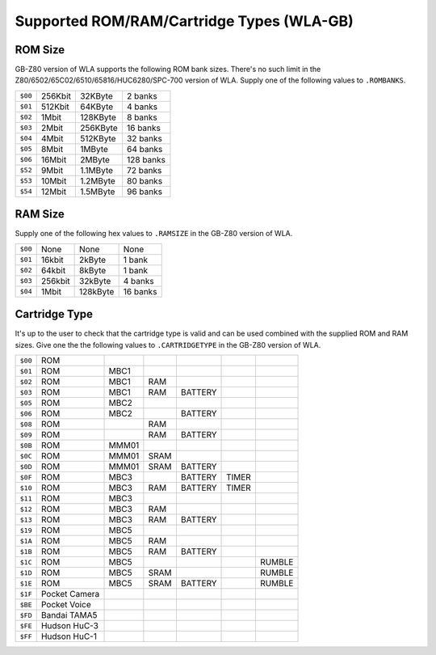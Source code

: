 Supported ROM/RAM/Cartridge Types (WLA-GB)
==========================================

ROM Size
--------

GB-Z80 version of WLA supports the following ROM bank sizes. There's no such
limit in the Z80/6502/65C02/6510/65816/HUC6280/SPC-700 version of WLA. Supply
one of the following values to ``.ROMBANKS``.

======= ======== ========== ===========
``$00`` 256Kbit    32KByte     2 banks
``$01`` 512Kbit    64KByte     4 banks
``$02``   1Mbit   128KByte     8 banks
``$03``   2Mbit   256KByte    16 banks
``$04``   4Mbit   512KByte    32 banks
``$05``   8Mbit     1MByte    64 banks
``$06``  16Mbit     2MByte   128 banks
``$52``   9Mbit   1.1MByte    72 banks
``$53``  10Mbit   1.2MByte    80 banks
``$54``  12Mbit   1.5MByte    96 banks
======= ======== ========== ===========

RAM Size
--------

Supply one of the following hex values to ``.RAMSIZE`` in the GB-Z80 version
of WLA.

======= ======== ========== ==========
``$00``    None       None      None
``$01``  16kbit     2kByte    1 bank
``$02``  64kbit     8kByte    1 bank
``$03`` 256kbit    32kByte    4 banks
``$04``   1Mbit   128kByte   16 banks
======= ======== ========== ==========

Cartridge Type
--------------

It's up to the user to check that the cartridge type is valid and
can be used combined with the supplied ROM and RAM sizes. Give
one the the following values to ``.CARTRIDGETYPE`` in the GB-Z80 version of WLA.

======= =============== ====== ====== ========= ======= ========
``$00`` ROM
``$01`` ROM              MBC1
``$02`` ROM              MBC1    RAM
``$03`` ROM              MBC1    RAM   BATTERY
``$05`` ROM              MBC2
``$06`` ROM              MBC2          BATTERY
``$08`` ROM                      RAM
``$09`` ROM                      RAM   BATTERY
``$0B`` ROM              MMM01
``$0C`` ROM              MMM01  SRAM
``$0D`` ROM              MMM01  SRAM   BATTERY
``$0F`` ROM              MBC3          BATTERY   TIMER
``$10`` ROM              MBC3    RAM   BATTERY   TIMER
``$11`` ROM              MBC3
``$12`` ROM              MBC3    RAM
``$13`` ROM              MBC3    RAM   BATTERY
``$19`` ROM              MBC5
``$1A`` ROM              MBC5    RAM
``$1B`` ROM              MBC5    RAM   BATTERY
``$1C`` ROM              MBC5                            RUMBLE
``$1D`` ROM              MBC5   SRAM                     RUMBLE
``$1E`` ROM              MBC5   SRAM   BATTERY           RUMBLE
``$1F`` Pocket Camera
``$BE`` Pocket Voice
``$FD`` Bandai TAMA5
``$FE`` Hudson HuC-3
``$FF`` Hudson HuC-1
======= =============== ====== ====== ========= ======= ========
